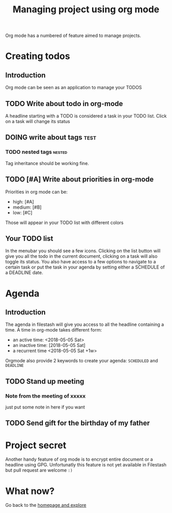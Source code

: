 #+TITLE: Managing project using org mode

Org mode has a numbered of feature aimed to manage projects. 

* Creating todos
** Introduction
Org mode can be seen as an application to manage your TODOS
** TODO Write about todo in org-mode
A headline starting with a TODO is considered a task in your TODO list. Click on a task will change its status
** DOING write about tags             :test:
*** TODO nested tags              :nested:
Tag inheritance should be working fine. 
*** TODO special tags       :noexport:
the =noexport= tag tells emacs it shouldn't export the entire subtree
** TODO [#A] Write about priorities in org-mode
Priorities in org mode can be:
- high: [#A]
- medium: [#B]
- low: [#C]
Those will appear in your TODO list with different colors

** Your TODO list
In the menubar you should see a few icons. Clicking on the list button will give you all the todo in the current document, clicking on a task will also toggle its status. You also have access to a few options to navigate to a certain task or put the task in your agenda by setting either a SCHEDULE of a DEADLINE date.
* Agenda
** Introduction
The agenda in filestash will give you access to all the headline containing a time. A time in org-mode takes different form:
- an active time: <2018-05-05 Sat>
- an inactive time: [2018-05-05 Sat]
- a recurrent time <2018-05-05 Sat +1w>

Orgmode also provide 2 keywords to create your agenda: =SCHEDULED= and =DEADLINE=
** TODO Stand up meeting
SCHEDULED: <2018-01-01 Mon +1w>
*** Note from the meeting of xxxxx
just put some note in here if you want
** TODO Send gift for the birthday of my father
DEADLINE: <2018-01-05 Mon+1y>


* Project secret
Another handy feature of org mode is to encrypt entire document or a headline using GPG. Unfortunatly this feature is not yet available in Filestash but pull request are welcome =:)=

* What now?

Go back to the [[./README.org][homepage and explore]]
